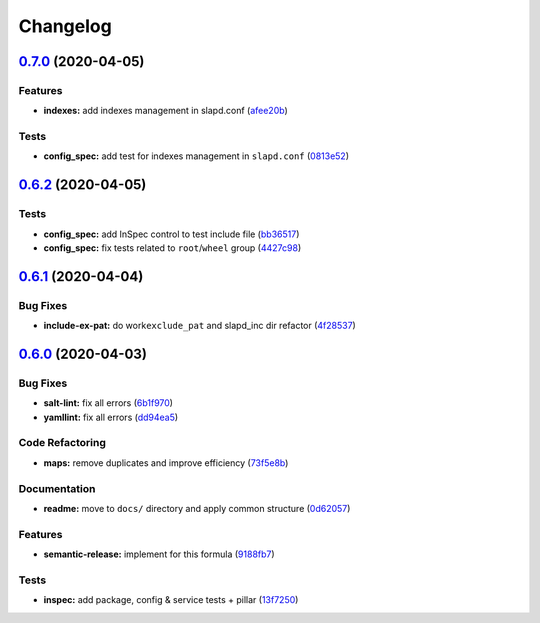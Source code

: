 
Changelog
=========

`0.7.0 <https://github.com/saltstack-formulas/openldap-formula/compare/v0.6.2...v0.7.0>`_ (2020-04-05)
----------------------------------------------------------------------------------------------------------

Features
^^^^^^^^


* **indexes:** add indexes management in slapd.conf (\ `afee20b <https://github.com/saltstack-formulas/openldap-formula/commit/afee20b4146daeb9bb5b8bc05ce56f69436526c3>`_\ )

Tests
^^^^^


* **config_spec:** add test for indexes management in ``slapd.conf`` (\ `0813e52 <https://github.com/saltstack-formulas/openldap-formula/commit/0813e52a213079caab021f81bec844db42500faf>`_\ )

`0.6.2 <https://github.com/saltstack-formulas/openldap-formula/compare/v0.6.1...v0.6.2>`_ (2020-04-05)
----------------------------------------------------------------------------------------------------------

Tests
^^^^^


* **config_spec:** add InSpec control to test include file (\ `bb36517 <https://github.com/saltstack-formulas/openldap-formula/commit/bb36517f5f541a38b7e313270662ce360a624670>`_\ )
* **config_spec:** fix tests related to ``root``\ /\ ``wheel`` group (\ `4427c98 <https://github.com/saltstack-formulas/openldap-formula/commit/4427c98f4968df76cd53a245110f9cc4f6d562b3>`_\ )

`0.6.1 <https://github.com/saltstack-formulas/openldap-formula/compare/v0.6.0...v0.6.1>`_ (2020-04-04)
----------------------------------------------------------------------------------------------------------

Bug Fixes
^^^^^^^^^


* **include-ex-pat:** do work\ ``exclude_pat`` and slapd_inc dir refactor (\ `4f28537 <https://github.com/saltstack-formulas/openldap-formula/commit/4f285378a74ea1745b0f26bc66dc350de81f4a57>`_\ )

`0.6.0 <https://github.com/saltstack-formulas/openldap-formula/compare/v0.5.4...v0.6.0>`_ (2020-04-03)
----------------------------------------------------------------------------------------------------------

Bug Fixes
^^^^^^^^^


* **salt-lint:** fix all errors (\ `6b1f970 <https://github.com/saltstack-formulas/openldap-formula/commit/6b1f970eaabf6267205c819416a1503616df53c1>`_\ )
* **yamllint:** fix all errors (\ `dd94ea5 <https://github.com/saltstack-formulas/openldap-formula/commit/dd94ea5373ede5fa91737933c164abb7b87c746b>`_\ )

Code Refactoring
^^^^^^^^^^^^^^^^


* **maps:** remove duplicates and improve efficiency (\ `73f5e8b <https://github.com/saltstack-formulas/openldap-formula/commit/73f5e8bf7e169c381cca8d65f732486a247252c6>`_\ )

Documentation
^^^^^^^^^^^^^


* **readme:** move to ``docs/`` directory and apply common structure (\ `0d62057 <https://github.com/saltstack-formulas/openldap-formula/commit/0d6205791e74e04d065c41d2564cde01815d28ce>`_\ )

Features
^^^^^^^^


* **semantic-release:** implement for this formula (\ `9188fb7 <https://github.com/saltstack-formulas/openldap-formula/commit/9188fb7a7dd16af3e26fc20c39774ec4d9c54bfd>`_\ )

Tests
^^^^^


* **inspec:** add package, config & service tests + pillar (\ `13f7250 <https://github.com/saltstack-formulas/openldap-formula/commit/13f725032b1db0b37928b318c81816ce8da967e7>`_\ )
